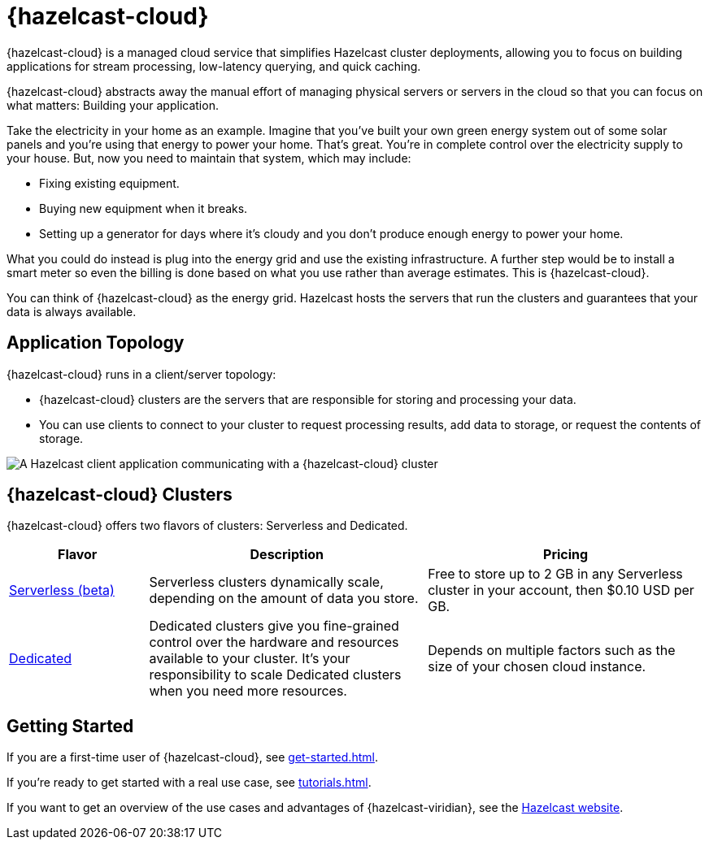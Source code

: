 = {hazelcast-cloud}
:description: {hazelcast-cloud} is a managed cloud service that simplifies Hazelcast cluster deployments, allowing you to focus on building applications for stream processing, low-latency querying, and quick caching.
:page-aliases: use-cases.adoc, faq.adoc, pricing.adoc, preface.adoc

{description}

{hazelcast-cloud} abstracts away the manual effort of managing physical servers or servers in the cloud so that you can focus on what matters: Building your application.

Take the electricity in your home as an example. Imagine that you’ve built your own green energy system out of some solar panels and you’re using that energy to power your home. That’s great. You’re in complete control over the electricity supply to your house. But, now you need to maintain that system, which may include:

- Fixing existing equipment.
- Buying new equipment when it breaks.
- Setting up a generator for days where it’s cloudy and you don’t produce enough energy to power your home.

What you could do instead is plug into the energy grid and use the existing infrastructure. A further step would be to install a smart meter so even the billing is done based on what you use rather than average estimates. This is {hazelcast-cloud}.

You can think of {hazelcast-cloud} as the energy grid. Hazelcast hosts the servers that run the clusters and guarantees that your data is always available.

== Application Topology

{hazelcast-cloud} runs in a client/server topology:

- {hazelcast-cloud} clusters are the servers that are responsible for storing and processing your data.

- You can use clients to connect to your cluster to request processing results, add data to storage, or request the contents of storage.

image:ROOT:serverless-app-server.svg[A Hazelcast client application communicating with a {hazelcast-cloud} cluster]

== {hazelcast-cloud} Clusters

{hazelcast-cloud} offers two flavors of clusters: Serverless and Dedicated.

[cols="1a,2a,2a"]
|===
|Flavor|Description|Pricing

|xref:serverless-cluster.adoc[Serverless (beta)]
|Serverless clusters dynamically scale, depending on the amount of data you store.
|Free to store up to 2 GB in any Serverless cluster in your account, then $0.10 USD per GB.

|xref:dedicated-cluster.adoc[Dedicated]
|Dedicated clusters give you fine-grained control over the hardware and resources available to your cluster. It's your responsibility to scale Dedicated clusters when you need more resources.
|Depends on multiple factors such as the size of your chosen cloud instance.
|===

== Getting Started

If you are a first-time user of {hazelcast-cloud}, see xref:get-started.adoc[].

If you're ready to get started with a real use case, see xref:tutorials.adoc[].

If you want to get an overview of the use cases and advantages of {hazelcast-viridian}, see the link:https://hazelcast.com/products/cloud/[Hazelcast website].

